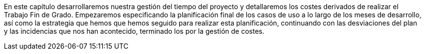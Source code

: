 
En este capítulo desarrollaremos nuestra gestión del tiempo del proyecto y detallaremos los costes derivados de realizar el Trabajo Fin de Grado. Empezaremos especificando la planificación final de los casos de uso a lo largo de los meses de desarrollo, así como la estrategia que hemos que hemos seguido para realizar esta planificación, continuando con las desviaciones del plan y las incidencias que nos han acontecido, terminado los por la gestión de costes.